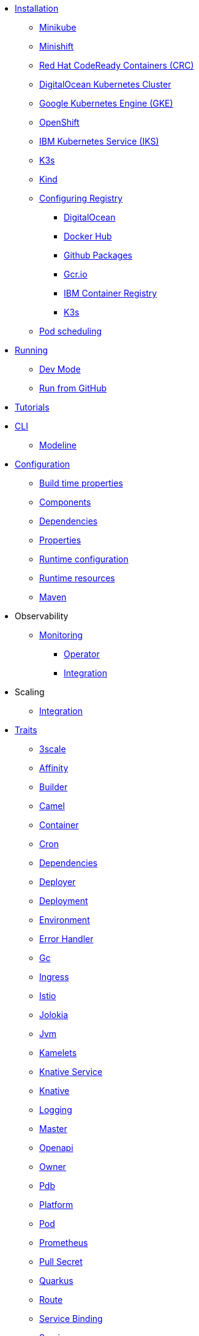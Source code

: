 * xref:installation/installation.adoc[Installation]
** xref:installation/minikube.adoc[Minikube]
** xref:installation/minishift.adoc[Minishift]
** xref:installation/crc.adoc[Red Hat CodeReady Containers (CRC)]
** xref:installation/digitalocean.adoc[DigitalOcean Kubernetes Cluster]
** xref:installation/gke.adoc[Google Kubernetes Engine (GKE)]
** xref:installation/openshift.adoc[OpenShift]
** xref:installation/iks.adoc[IBM Kubernetes Service (IKS)]
** xref:installation/k3s.adoc[K3s]
** xref:installation/kind.adoc[Kind]
** xref:installation/registry/registry.adoc[Configuring Registry]
*** xref:installation/registry/digitalocean.adoc[DigitalOcean]
*** xref:installation/registry/dockerhub.adoc[Docker Hub]
*** xref:installation/registry/github.adoc[Github Packages]
*** xref:installation/registry/gcr.adoc[Gcr.io]
*** xref:installation/registry/icr.adoc[IBM Container Registry]
*** xref:installation/registry/k3s.adoc[K3s]
** xref:installation/scheduling.adoc[Pod scheduling]
* xref:running/running.adoc[Running]
** xref:running/dev-mode.adoc[Dev Mode]
** xref:running/run-from-github.adoc[Run from GitHub]
* xref:tutorials/tutorials.adoc[Tutorials]
* xref:cli/cli.adoc[CLI]
** xref:cli/modeline.adoc[Modeline]
* xref:configuration/configuration.adoc[Configuration]
** xref:configuration/build-time-properties.adoc[Build time properties]
** xref:configuration/components.adoc[Components]
** xref:configuration/dependencies.adoc[Dependencies]
** xref:configuration/runtime-properties.adoc[Properties]
** xref:configuration/runtime-config.adoc[Runtime configuration]
** xref:configuration/runtime-resources.adoc[Runtime resources]
** xref:configuration/maven.adoc[Maven]
* Observability
** xref:observability/monitoring.adoc[Monitoring]
*** xref:observability/operator.adoc[Operator]
*** xref:observability/integration.adoc[Integration]
* Scaling
** xref:scaling/integration.adoc[Integration]
* xref:traits:traits.adoc[Traits]
// Start of autogenerated code - DO NOT EDIT! (trait-nav)
** xref:traits:3scale.adoc[3scale]
** xref:traits:affinity.adoc[Affinity]
** xref:traits:builder.adoc[Builder]
** xref:traits:camel.adoc[Camel]
** xref:traits:container.adoc[Container]
** xref:traits:cron.adoc[Cron]
** xref:traits:dependencies.adoc[Dependencies]
** xref:traits:deployer.adoc[Deployer]
** xref:traits:deployment.adoc[Deployment]
** xref:traits:environment.adoc[Environment]
** xref:traits:error-handler.adoc[Error Handler]
** xref:traits:gc.adoc[Gc]
** xref:traits:ingress.adoc[Ingress]
** xref:traits:istio.adoc[Istio]
** xref:traits:jolokia.adoc[Jolokia]
** xref:traits:jvm.adoc[Jvm]
** xref:traits:kamelets.adoc[Kamelets]
** xref:traits:knative-service.adoc[Knative Service]
** xref:traits:knative.adoc[Knative]
** xref:traits:logging.adoc[Logging]
** xref:traits:master.adoc[Master]
** xref:traits:openapi.adoc[Openapi]
** xref:traits:owner.adoc[Owner]
** xref:traits:pdb.adoc[Pdb]
** xref:traits:platform.adoc[Platform]
** xref:traits:pod.adoc[Pod]
** xref:traits:prometheus.adoc[Prometheus]
** xref:traits:pull-secret.adoc[Pull Secret]
** xref:traits:quarkus.adoc[Quarkus]
** xref:traits:route.adoc[Route]
** xref:traits:service-binding.adoc[Service Binding]
** xref:traits:service.adoc[Service]
** xref:traits:toleration.adoc[Toleration]
** xref:traits:tracing.adoc[Tracing]
// End of autogenerated code - DO NOT EDIT! (trait-nav)
